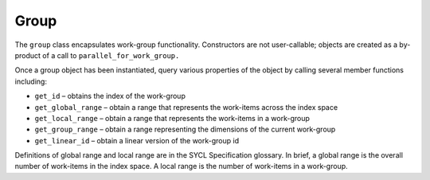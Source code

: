 .. _group:

Group
=====


The ``group`` class encapsulates work-group functionality. Constructors
are not user-callable; objects are created as a by-product of a call to
``parallel_for_work_group.``


Once a group object has been instantiated, query various properties of
the object by calling several member functions including:


-  ``get_id`` – obtains the index of the work-group
-  ``get_global_range`` – obtain a range that represents the work-items
   across the index space
-  ``get_local_range`` – obtain a range that represents the work-items
   in a work-group
-  ``get_group_range`` – obtain a range representing the dimensions of
   the current work-group
-  ``get_linear_id`` – obtain a linear version of the work-group id


Definitions of global range and local range are in the SYCL
Specification glossary. In brief, a global range is the overall number
of work-items in the index space. A local range is the number of
work-items in a work-group.

